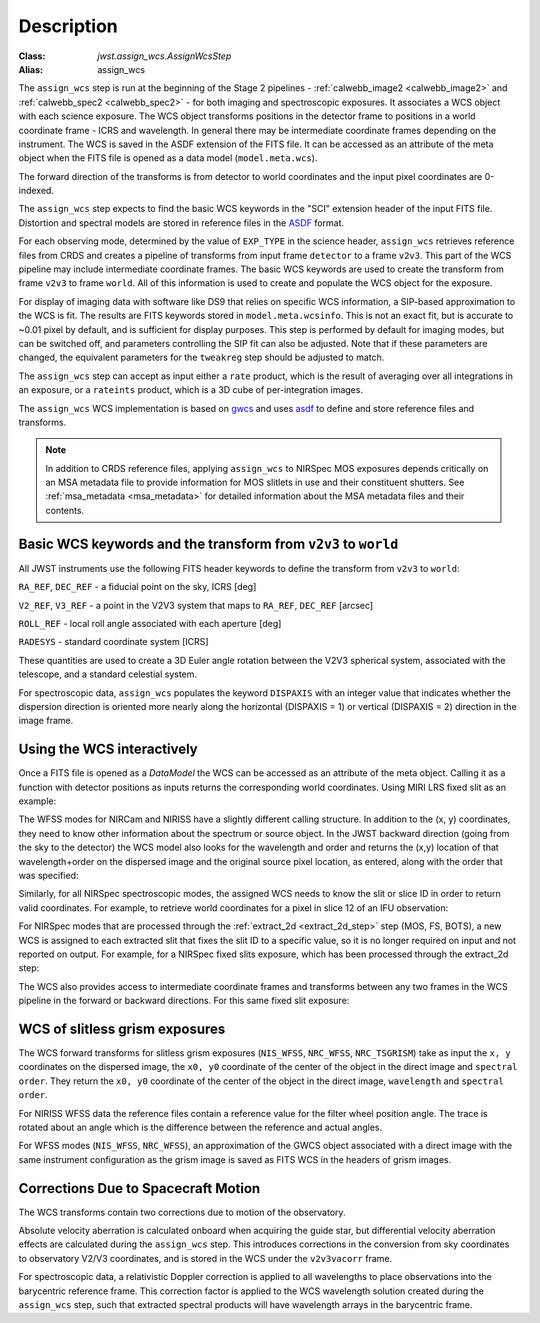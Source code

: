 
Description
===========

:Class: `jwst.assign_wcs.AssignWcsStep`
:Alias: assign_wcs


The ``assign_wcs`` step is run at the beginning of the Stage 2 pipelines - :ref:`calwebb_image2 <calwebb_image2>`
and :ref:`calwebb_spec2 <calwebb_spec2>` - for both imaging and spectroscopic exposures.
It associates a WCS object with each science exposure. The WCS object transforms
positions in the detector frame to positions in a world coordinate frame - ICRS and wavelength.
In general there may be intermediate coordinate frames depending on the instrument.
The WCS is saved in the ASDF extension of the FITS file. It can be accessed as an attribute of
the meta object when the FITS file is opened as a data model (``model.meta.wcs``).

The forward direction of the transforms is from detector to world coordinates
and the input pixel coordinates are 0-indexed.

The ``assign_wcs`` step expects to find the basic WCS keywords in the
"SCI" extension header of the input FITS file. Distortion and spectral models are stored in reference files in the
`ASDF <http://asdf-standard.readthedocs.org/en/latest/>`__  format.

For each observing mode, determined by the value of ``EXP_TYPE`` in the science header,
``assign_wcs`` retrieves reference files from CRDS and creates a pipeline of transforms from
input frame ``detector`` to a frame ``v2v3``. This part of the WCS pipeline may include
intermediate coordinate frames. The basic WCS keywords are used to create
the transform from frame ``v2v3`` to frame ``world``. All of this information is used to
create and populate the WCS object for the exposure.

For display of imaging data with software like DS9 that relies on specific WCS information,
a SIP-based approximation to the WCS is fit. The results are FITS keywords stored in
``model.meta.wcsinfo``. This is not an exact fit, but is accurate to ~0.01 pixel by default,
and is sufficient for display purposes. This step is performed by default for imaging modes,
but can be switched off, and parameters controlling the SIP fit can
also be adjusted.  Note that if these parameters are changed, the equivalent parameters
for the ``tweakreg`` step should be adjusted to match.

The ``assign_wcs`` step can accept as input either a ``rate`` product, which is the result of
averaging over all integrations in an exposure, or a ``rateints`` product, which is a 3D cube of
per-integration images.

The ``assign_wcs`` WCS implementation is based on `gwcs <https://gwcs.readthedocs.io/en/latest/>`__ and
uses `asdf <http://asdf.readthedocs.io/en/latest/>`__ to define and store reference files and transforms.

.. Note:: In addition to CRDS reference files, applying ``assign_wcs`` to NIRSpec MOS
   exposures depends critically on an MSA metadata file to provide information
   for MOS slitlets in use and their constituent shutters. See :ref:`msa_metadata <msa_metadata>`
   for detailed information about the MSA metadata files and their contents.

Basic WCS keywords and the transform from ``v2v3`` to ``world``
---------------------------------------------------------------

All JWST instruments use the following FITS header keywords to
define the transform from ``v2v3`` to ``world``:

``RA_REF``, ``DEC_REF`` - a fiducial point on the sky, ICRS [deg]

``V2_REF``, ``V3_REF`` - a point in the V2V3 system that maps to ``RA_REF``, ``DEC_REF`` [arcsec]

``ROLL_REF`` - local roll angle associated with each aperture [deg]

``RADESYS`` - standard coordinate system [ICRS]

These quantities are used to create a 3D Euler angle rotation between the V2V3 spherical system,
associated with the telescope, and a standard celestial system.

For spectroscopic data, ``assign_wcs`` populates the keyword ``DISPAXIS``
with an integer value that indicates whether the dispersion direction is
oriented more nearly along the horizontal (DISPAXIS = 1) or vertical
(DISPAXIS = 2) direction in the image frame.


Using the WCS interactively
---------------------------

Once a FITS file is opened as a `DataModel` the WCS can be accessed as an attribute
of the meta object. Calling it as a function with detector positions as inputs returns the
corresponding world coordinates. Using MIRI LRS fixed slit as an example:

.. doctest-skip::

  >>> from stdatamodels.jwst.datamodels import ImageModel
  >>> exp = ImageModel('miri_fixedslit_assign_wcs.fits')
  >>> ra, dec, lam = exp.meta.wcs(x, y)
  >>> print(ra, dec, lam)
  (329.97260532549336, 372.0242999250267, 5.4176100046836675)

The WFSS modes for NIRCam and NIRISS have a slightly different calling structure.
In addition to the (x, y) coordinates, they need to know other information about the
spectrum or source object. In the JWST backward direction (going from the sky to
the detector) the WCS model also looks for the wavelength and order and returns
the (x,y) location of that wavelength+order on the dispersed image and the original
source pixel location, as entered, along with the order that was specified:

.. doctest-skip::

  >>> from stdatamodels.jwst.datamodels import ImageModel
  >>> exp = ImageModel('nircam_wfss_assign_wcs.fits')
  >>> x, y, x0, y0, order = exp.meta.wcs(x0, y0, wavelength, order)
  >>> print(x0, y0, wavelength, order)
  (365.523884327, 11.6539963919, 2.557881113, 2)
  >>> print(x, y, x0, y0, order)
  (1539.5898464615102, 11.6539963919, 365.523884327, 11.6539963919, 2)

Similarly, for all NIRSpec spectroscopic modes, the assigned WCS needs to
know the slit or slice ID in order to return valid coordinates.  For example,
to retrieve world coordinates for a pixel in slice 12 of an IFU observation:

.. doctest-skip::

  >>> from stdatamodels.jwst.datamodels import IFUImageModel
  >>> exp = IFUImageModel('nirspec_ifu_assign_wcs.fits')
  >>> ra, dec, lam, slit_id = exp.meta.wcs(804, 522, 12)
  >>> print(ra, dec, lam, slit_id)
  (321.15970971929175, -16.549348214686127, 3.235814824179365, 12.0)

For NIRSpec modes that are processed through the :ref:`extract_2d <extract_2d_step>`
step (MOS, FS, BOTS), a new WCS is assigned to each extracted slit that fixes the slit
ID to a specific value, so it is no longer required on input and not reported on output.
For example, for a NIRSpec fixed slits exposure, which has been processed through the
extract_2d step:

.. doctest-skip::

  >>> exp = datamodels.MultiSlitModel('nrs1_fixed_assign_wcs_extract_2d.fits')
  >>> ra, dec, lam = exp.slits[0].meta.wcs(56, 15)
  >>> print(ra, dec, lam)
  (46.25382856669748 46.279084130418504 0.9024513743123106)

The WCS also provides access to intermediate coordinate frames
and transforms between any two frames in the WCS pipeline in the forward or
backward directions. For this same fixed slit exposure:

.. doctest-skip::

  >>> exp.slits[0].meta.wcs.available_frames
  ['detector', 'sca', 'gwa', 'slit_frame', 'msa_frame', 'oteip', 'v2v3', 'v2v3vacorr', 'world']
  >>> detector2msa = exp.slits[0].meta.wcs.get_transform('detector', 'msa_frame')
  >>> detector2msa(56, 15)
  (0.02697267383337021, -0.0025054994862709653, 9.024513743123106e-07)
  >>> msa2detector = exp.slits[0].meta.wcs.get_transform('msa_frame', 'detector')
  >>> msa2detector(0.027, -0.0025, 9.02e-07)
  (55.28220392304502, 14.868098132739078)

WCS of slitless grism exposures
-------------------------------

The WCS forward transforms for slitless grism exposures (``NIS_WFSS``, ``NRC_WFSS``, ``NRC_TSGRISM``)
take as input the ``x, y`` coordinates on the dispersed image, the ``x0, y0`` coordinate of
the center of the object in the direct image and ``spectral order``. They return the ``x0, y0`` coordinate of the center
of the object in the direct image, ``wavelength`` and ``spectral order``.

For NIRISS WFSS data the reference files contain a reference value for the filter wheel
position angle. The trace is rotated about an angle which is the difference between
the reference and actual angles.

For WFSS modes (``NIS_WFSS``, ``NRC_WFSS``), an approximation of the GWCS object
associated with a direct image with the same instrument configuration as the grism image
is saved as FITS WCS in the headers of grism images.

Corrections Due to Spacecraft Motion
------------------------------------

The WCS transforms contain two corrections due to motion of the observatory.

Absolute velocity aberration is calculated onboard when acquiring the guide star, but
differential velocity aberration effects are calculated during the ``assign_wcs`` step.
This introduces corrections in the conversion from sky coordinates to observatory
V2/V3 coordinates, and is stored in the WCS under the ``v2v3vacorr`` frame.

For spectroscopic data, a relativistic Doppler correction is applied to all wavelengths to place
observations into the barycentric reference frame. This correction factor is applied to the WCS
wavelength solution created during the ``assign_wcs`` step, such that extracted spectral products
will have wavelength arrays in the barycentric frame.
